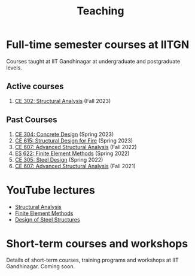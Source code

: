 #+TITLE: Teaching
#+OPTIONS: toc:nil title:nil

* Full-time semester courses at IITGN
Courses taught at IIT Gandhinagar at undergraduate and postgraduate levels.
** Active courses
1. [[./302.4_CE302_Fall2023.org][CE 302: Structural Analysis]] (Fall 2023)
** Past Courses
1. [[./307.1_CE304_Spring2023.org][CE 304: Concrete Design]] (Spring 2023)
1. [[./308.5_CE615_Spring2023.org][CE 615: Structural Design for Fire]] (Spring 2023)
1. [[./304.5_CE607_Fall2022.org][CE 607: Advanced Structural Analysis]] (Fall 2022)
1. [[./303.8_ES622_Spring2022.org][ES 622: Finite Element Methods]] (Spring 2022)
1. [[./305.3_CE305_Spring2022.org][CE 305: Steel Design]] (Spring 2022)
1. [[https://sites.google.com/a/iitgn.ac.in/ce-607-asa/][CE 607: Advanced Structural Analysis]] (Fall 2021)
* YouTube lectures
- [[https://www.youtube.com/watch?v=KU9GYaHTggY&list=PLKg8NoX0BvK3NuUsHHFGsEV4bZ2UkPFa7][Structural Analysis]]
- [[https://www.youtube.com/watch?v=Z6Bjp5ECgBY&list=PLKg8NoX0BvK3mEACNDx6Ik5PUDdCB4Kq1][Finite Element Methods]]
- [[https://www.youtube.com/watch?v=Bj9n8LRxtx8&list=PLKg8NoX0BvK1uTYUcfgDd6gmge_CxFWpS][Design of Steel Structures]]
* Short-term courses and workshops
Details of short-term courses, training programs and workshops at IIT Gandhinagar.
Coming soon.

